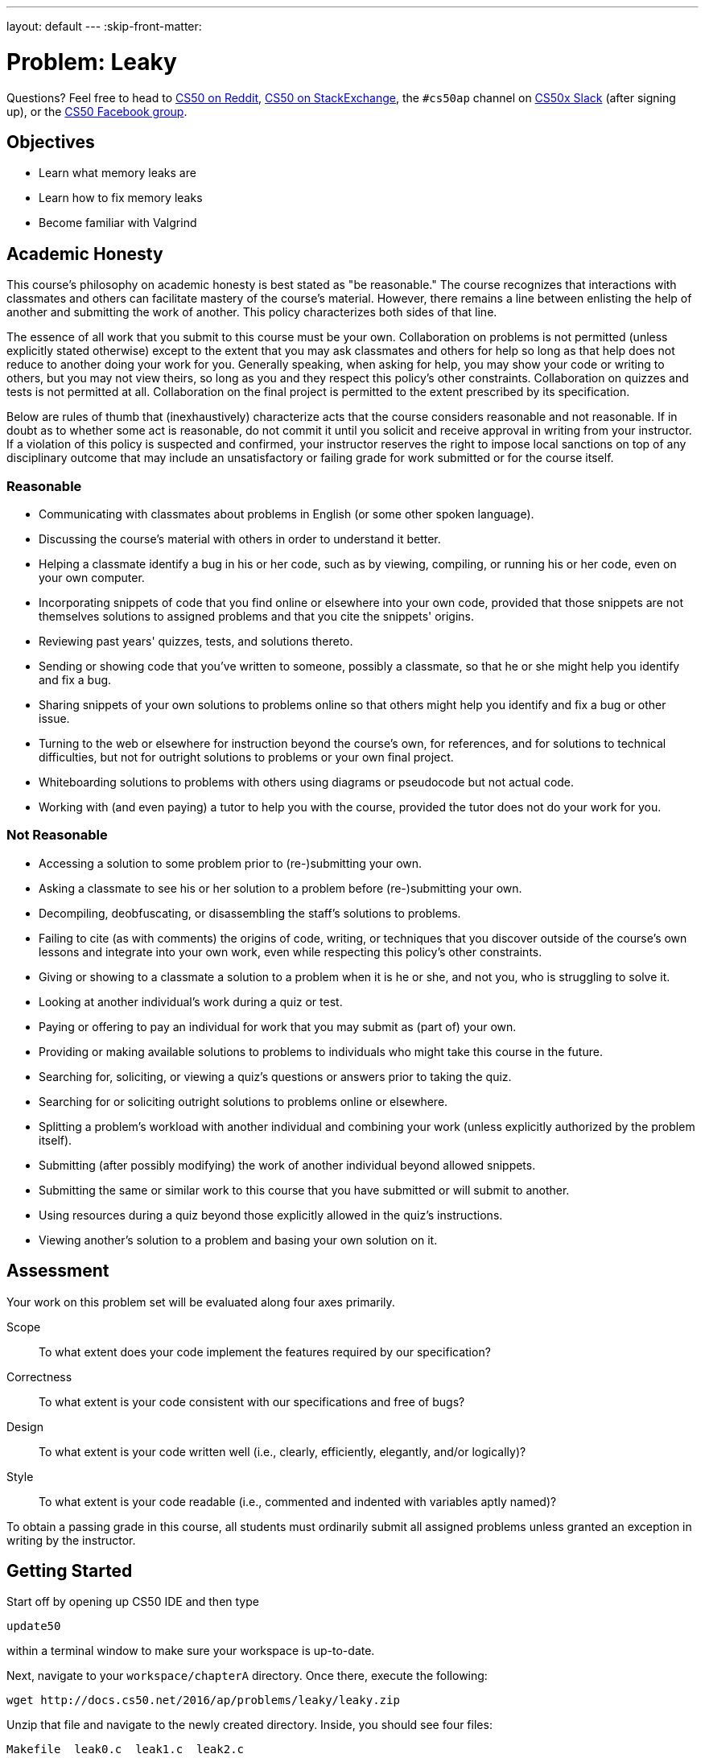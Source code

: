---
layout: default
---
:skip-front-matter:

= Problem: Leaky

Questions? Feel free to head to https://www.reddit.com/r/cs50[CS50 on Reddit], http://cs50.stackexchange.com[CS50 on StackExchange], the `#cs50ap` channel on https://cs50x.slack.com[CS50x Slack] (after signing up), or the https://www.facebook.com/groups/cs50[CS50 Facebook group].

==  Objectives

* Learn what memory leaks are
* Learn how to fix memory leaks 
* Become familiar with Valgrind

== Academic Honesty

This course's philosophy on academic honesty is best stated as "be reasonable." The course recognizes that interactions with classmates and others can facilitate mastery of the course's material. However, there remains a line between enlisting the help of another and submitting the work of another. This policy characterizes both sides of that line.

The essence of all work that you submit to this course must be your own. Collaboration on problems is not permitted (unless explicitly stated otherwise) except to the extent that you may ask classmates and others for help so long as that help does not reduce to another doing your work for you. Generally speaking, when asking for help, you may show your code or writing to others, but you may not view theirs, so long as you and they respect this policy's other constraints. Collaboration on quizzes and tests is not permitted at all. Collaboration on the final project is permitted to the extent prescribed by its specification.

Below are rules of thumb that (inexhaustively) characterize acts that the course considers reasonable and not reasonable. If in doubt as to whether some act is reasonable, do not commit it until you solicit and receive approval in writing from your instructor. If a violation of this policy is suspected and confirmed, your instructor reserves the right to impose local sanctions on top of any disciplinary outcome that may include an unsatisfactory or failing grade for work submitted or for the course itself.

=== Reasonable

* Communicating with classmates about problems in English (or some other spoken language).
* Discussing the course's material with others in order to understand it better.
* Helping a classmate identify a bug in his or her code, such as by viewing, compiling, or running his or her code, even on your own computer.
* Incorporating snippets of code that you find online or elsewhere into your own code, provided that those snippets are not themselves solutions to assigned problems and that you cite the snippets' origins.
* Reviewing past years' quizzes, tests, and solutions thereto.
* Sending or showing code that you've written to someone, possibly a classmate, so that he or she might help you identify and fix a bug.
* Sharing snippets of your own solutions to problems online so that others might help you identify and fix a bug or other issue.
* Turning to the web or elsewhere for instruction beyond the course's own, for references, and for solutions to technical difficulties, but not for outright solutions to problems or your own final project.
* Whiteboarding solutions to problems with others using diagrams or pseudocode but not actual code.
* Working with (and even paying) a tutor to help you with the course, provided the tutor does not do your work for you.

=== Not Reasonable

* Accessing a solution to some problem prior to (re-)submitting your own.
* Asking a classmate to see his or her solution to a problem before (re-)submitting your own.
* Decompiling, deobfuscating, or disassembling the staff's solutions to problems.
* Failing to cite (as with comments) the origins of code, writing, or techniques that you discover outside of the course's own lessons and integrate into your own work, even while respecting this policy's other constraints.
* Giving or showing to a classmate a solution to a problem when it is he or she, and not you, who is struggling to solve it.
* Looking at another individual's work during a quiz or test.
* Paying or offering to pay an individual for work that you may submit as (part of) your own.
* Providing or making available solutions to problems to individuals who might take this course in the future.
* Searching for, soliciting, or viewing a quiz's questions or answers prior to taking the quiz.
* Searching for or soliciting outright solutions to problems online or elsewhere.
* Splitting a problem's workload with another individual and combining your work (unless explicitly authorized by the problem itself).
* Submitting (after possibly modifying) the work of another individual beyond allowed snippets.
* Submitting the same or similar work to this course that you have submitted or will submit to another.
* Using resources during a quiz beyond those explicitly allowed in the quiz's instructions.
* Viewing another's solution to a problem and basing your own solution on it.

== Assessment

Your work on this problem set will be evaluated along four axes primarily.

Scope::
 To what extent does your code implement the features required by our specification?
Correctness::
 To what extent is your code consistent with our specifications and free of bugs?
Design::
 To what extent is your code written well (i.e., clearly, efficiently, elegantly, and/or logically)?
Style::
 To what extent is your code readable (i.e., commented and indented with variables aptly named)?

To obtain a passing grade in this course, all students must ordinarily submit all assigned problems unless granted an exception in writing by the instructor.

== Getting Started

Start off by opening up CS50 IDE and then type 

[source,bash]
----
update50
----

within a terminal window to make sure your workspace is up-to-date. 

Next, navigate to your `workspace/chapterA` directory. Once there, execute the following:

[source,bash]
----
wget http://docs.cs50.net/2016/ap/problems/leaky/leaky.zip
----

Unzip that file and navigate to the newly created directory. Inside, you should see four files:

[source,bash]
----
Makefile  leak0.c  leak1.c  leak2.c
----

You can compile each individual `.c` file into a program in the usual way. Or, if you peek inside of `Makefile`, you can see how to compile all three at once!

Finally, take a few minutes to watch Nate's video on Valgrind, a command-line utility that can be used to root out and give you clues on how to fix memory leaks!

video::fvTsFjDuag8[youtube]

== Leaks

Leaks are bad. In real life, we don't want to get wet, so we fix leaks in our roof. As programmers, we are more concerned with __memory leaks__. Not properly allocating and freeing memory can cause programs to suffer segmentation faults, crash your computer, or worse. So in general, they are something to avoid!

In this problem, you'll be tasked with tracking down the leaks in three programs we've written: `leak0`, `leak1` and `leak2`. After making sure the code functions properly (more on that in a second) you'll be expected to make sure that each has a clean bill of health via `valgrind`. That means no leaks, **and** no errors (such as improperly dereferencing a pointer), all of which `valgrind` will tell you about. 

You can run your programs with `valgrind` by typing, e.g.:

[source,bash]
----
valgrind ./leak0
----

which provides a nice summary of what leaks your program is suffered but doesn't particularly provide any decent information on where those errors might live. To do that, we need to explicitly ask `valgrind` to give us more information. More __verbose__ output, as it were. To do so, we can change the command we wish to run slightly:

[source,bash]
----
valgrind -v --leak-check=full ./leak0
----

Notice there are two dash marks before `leak-check=full`, but only a single dash mark before `v`. That's deliberate! Okay, so we know we have to clean these programs up, but what are they actually supposed to do? Compile and run each to test, but you should find that:

* `leak0` seems to generate 50 random numbers and prints them, one per line, to the terminal window.
* `leak1` seems to do the same thing as `leak0`, but does it twice.
* `leak2` seems to print the message `(nil)` 50 times, once per line, then seems to generate 50 random numbers and prints those out as well, one per line.

Opening up `leak0.c`, `leak1.c`, and `leak2.c` will allow you to confirm or detect what the intended behavior of these programs actually is. And of course, it seems that we've neglected to include comments in any of those files and have not exactly given our functions the most intuitive names!footnote:[See how important it is to do these things in your programs??]

Just by running the programs, nothing seems to be amiss. There are no segmentation faults or other obvious crashes. Just to be safe, we should run each through `valgrind` too.

Darn! Well, looks like there's work to be done. And that's where we'll turn to you. Plug these memory leaks for us so that the programs have the behavior their source code intends, in particular making sure that `leak2` does what it should do! 

You are generally free to plug the leaks in any way you wish, bearing in mind the requirement that if the program originally dealt with memory by dynamically allocating it, your fixed version must also use dynamically allocated memory, and cannot thus rely solely on memory from the stack to solve the problem. Once you have a clean bill of health from Valgrind, you're good to go!

To compare your program against the staff solution to see what exactly a clean bill of health looks like (sometimes with the verbose output of `valgrind` it can be difficult to tell!), you may execute the below:

[source,bash]
----
~cs50/chapterA/leakX
----

again, where `X` is replaced by either `0`, `1`, or `2`.

This was Leaky (but hopefully not for long).


